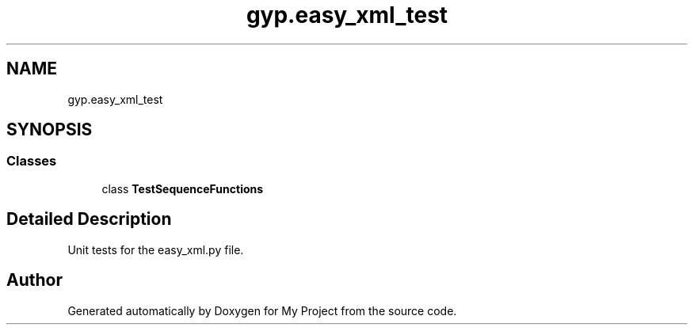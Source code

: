 .TH "gyp.easy_xml_test" 3 "My Project" \" -*- nroff -*-
.ad l
.nh
.SH NAME
gyp.easy_xml_test
.SH SYNOPSIS
.br
.PP
.SS "Classes"

.in +1c
.ti -1c
.RI "class \fBTestSequenceFunctions\fP"
.br
.in -1c
.SH "Detailed Description"
.PP 

.PP
.nf
 Unit tests for the easy_xml\&.py file\&. 
.fi
.PP
 
.SH "Author"
.PP 
Generated automatically by Doxygen for My Project from the source code\&.
